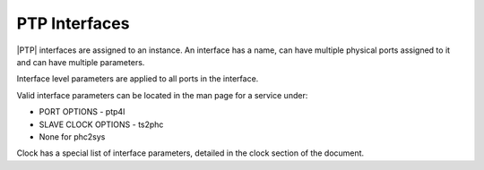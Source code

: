 .. _ptp-interfaces-df73e9b43677:

==============
PTP Interfaces
==============

|PTP| interfaces are assigned to an instance. An interface has a name, can have
multiple physical ports assigned to it and can have multiple parameters.

Interface level parameters are applied to all ports in the interface.

Valid interface parameters can be located in the man page for a service under:

* PORT OPTIONS - ptp4l
* SLAVE CLOCK OPTIONS - ts2phc
* None for phc2sys

Clock has a special list of interface parameters, detailed in the clock section
of the document.
